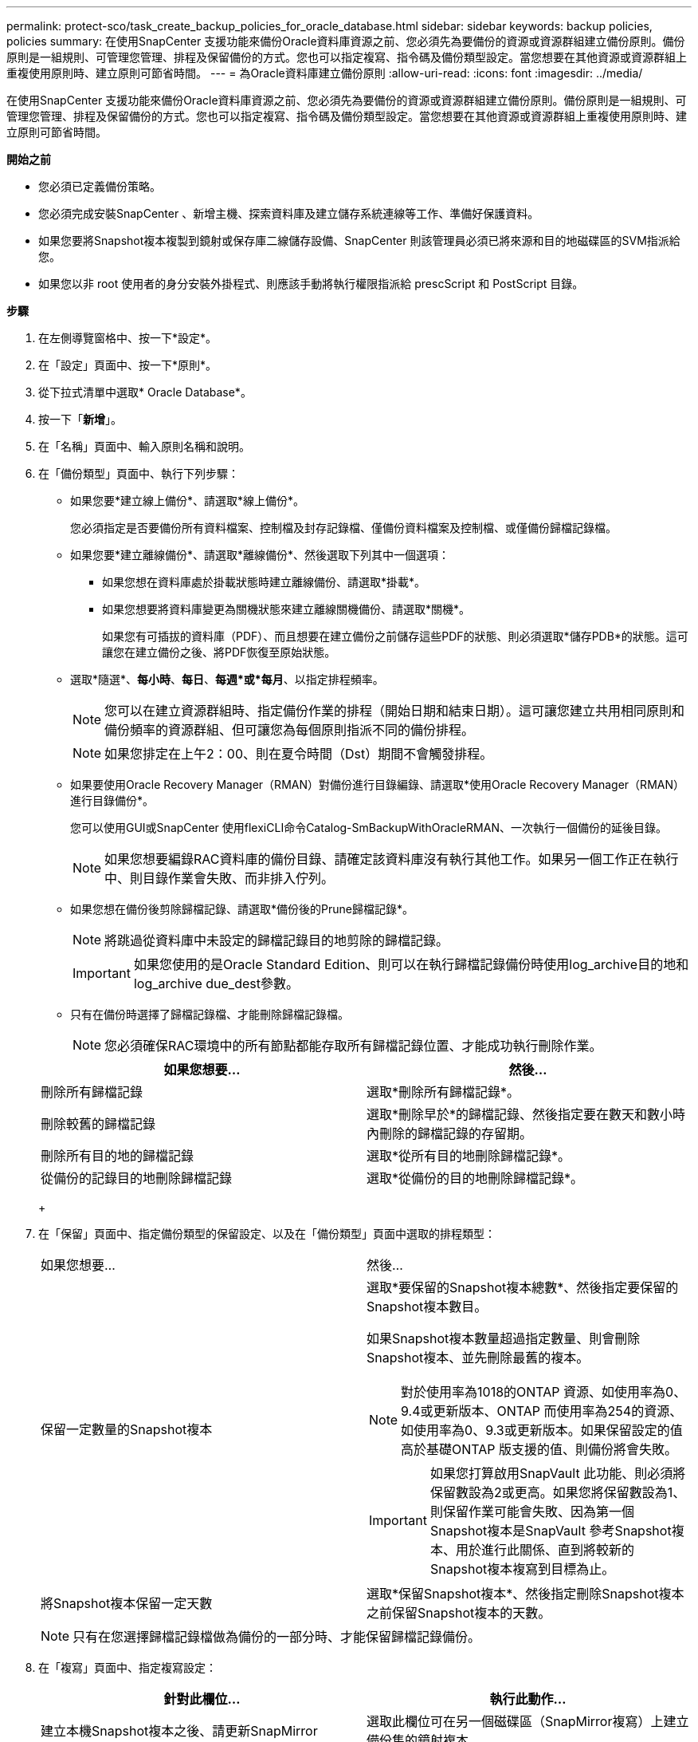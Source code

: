 ---
permalink: protect-sco/task_create_backup_policies_for_oracle_database.html 
sidebar: sidebar 
keywords: backup policies, policies 
summary: 在使用SnapCenter 支援功能來備份Oracle資料庫資源之前、您必須先為要備份的資源或資源群組建立備份原則。備份原則是一組規則、可管理您管理、排程及保留備份的方式。您也可以指定複寫、指令碼及備份類型設定。當您想要在其他資源或資源群組上重複使用原則時、建立原則可節省時間。 
---
= 為Oracle資料庫建立備份原則
:allow-uri-read: 
:icons: font
:imagesdir: ../media/


[role="lead"]
在使用SnapCenter 支援功能來備份Oracle資料庫資源之前、您必須先為要備份的資源或資源群組建立備份原則。備份原則是一組規則、可管理您管理、排程及保留備份的方式。您也可以指定複寫、指令碼及備份類型設定。當您想要在其他資源或資源群組上重複使用原則時、建立原則可節省時間。

*開始之前*

* 您必須已定義備份策略。
* 您必須完成安裝SnapCenter 、新增主機、探索資料庫及建立儲存系統連線等工作、準備好保護資料。
* 如果您要將Snapshot複本複製到鏡射或保存庫二線儲存設備、SnapCenter 則該管理員必須已將來源和目的地磁碟區的SVM指派給您。
* 如果您以非 root 使用者的身分安裝外掛程式、則應該手動將執行權限指派給 prescScript 和 PostScript 目錄。


*步驟*

. 在左側導覽窗格中、按一下*設定*。
. 在「設定」頁面中、按一下*原則*。
. 從下拉式清單中選取* Oracle Database*。
. 按一下「*新增*」。
. 在「名稱」頁面中、輸入原則名稱和說明。
. 在「備份類型」頁面中、執行下列步驟：
+
** 如果您要*建立線上備份*、請選取*線上備份*。
+
您必須指定是否要備份所有資料檔案、控制檔及封存記錄檔、僅備份資料檔案及控制檔、或僅備份歸檔記錄檔。

** 如果您要*建立離線備份*、請選取*離線備份*、然後選取下列其中一個選項：
+
*** 如果您想在資料庫處於掛載狀態時建立離線備份、請選取*掛載*。
*** 如果您想要將資料庫變更為關機狀態來建立離線關機備份、請選取*關機*。
+
如果您有可插拔的資料庫（PDF）、而且想要在建立備份之前儲存這些PDF的狀態、則必須選取*儲存PDB*的狀態。這可讓您在建立備份之後、將PDF恢復至原始狀態。



** 選取*隨選*、*每小時*、*每日*、*每週*或*每月*、以指定排程頻率。
+

NOTE: 您可以在建立資源群組時、指定備份作業的排程（開始日期和結束日期）。這可讓您建立共用相同原則和備份頻率的資源群組、但可讓您為每個原則指派不同的備份排程。

+

NOTE: 如果您排定在上午2：00、則在夏令時間（Dst）期間不會觸發排程。

** 如果要使用Oracle Recovery Manager（RMAN）對備份進行目錄編錄、請選取*使用Oracle Recovery Manager（RMAN）進行目錄備份*。
+
您可以使用GUI或SnapCenter 使用flexiCLI命令Catalog-SmBackupWithOracleRMAN、一次執行一個備份的延後目錄。

+

NOTE: 如果您想要編錄RAC資料庫的備份目錄、請確定該資料庫沒有執行其他工作。如果另一個工作正在執行中、則目錄作業會失敗、而非排入佇列。

** 如果您想在備份後剪除歸檔記錄、請選取*備份後的Prune歸檔記錄*。
+

NOTE: 將跳過從資料庫中未設定的歸檔記錄目的地剪除的歸檔記錄。

+

IMPORTANT: 如果您使用的是Oracle Standard Edition、則可以在執行歸檔記錄備份時使用log_archive目的地和log_archive due_dest參數。

** 只有在備份時選擇了歸檔記錄檔、才能刪除歸檔記錄檔。
+

NOTE: 您必須確保RAC環境中的所有節點都能存取所有歸檔記錄位置、才能成功執行刪除作業。

+
|===
| 如果您想要... | 然後... 


 a| 
刪除所有歸檔記錄
 a| 
選取*刪除所有歸檔記錄*。



 a| 
刪除較舊的歸檔記錄
 a| 
選取*刪除早於*的歸檔記錄、然後指定要在數天和數小時內刪除的歸檔記錄的存留期。



 a| 
刪除所有目的地的歸檔記錄
 a| 
選取*從所有目的地刪除歸檔記錄*。



 a| 
從備份的記錄目的地刪除歸檔記錄
 a| 
選取*從備份的目的地刪除歸檔記錄*。

|===
+
image:../media/sco_backuppolicy_prunning.gif[""]



. 在「保留」頁面中、指定備份類型的保留設定、以及在「備份類型」頁面中選取的排程類型：
+
|===


| 如果您想要... | 然後... 


 a| 
保留一定數量的Snapshot複本
 a| 
選取*要保留的Snapshot複本總數*、然後指定要保留的Snapshot複本數目。

如果Snapshot複本數量超過指定數量、則會刪除Snapshot複本、並先刪除最舊的複本。


NOTE: 對於使用率為1018的ONTAP 資源、如使用率為0、9.4或更新版本、ONTAP 而使用率為254的資源、如使用率為0、9.3或更新版本。如果保留設定的值高於基礎ONTAP 版支援的值、則備份將會失敗。


IMPORTANT: 如果您打算啟用SnapVault 此功能、則必須將保留數設為2或更高。如果您將保留數設為1、則保留作業可能會失敗、因為第一個Snapshot複本是SnapVault 參考Snapshot複本、用於進行此關係、直到將較新的Snapshot複本複寫到目標為止。



 a| 
將Snapshot複本保留一定天數
 a| 
選取*保留Snapshot複本*、然後指定刪除Snapshot複本之前保留Snapshot複本的天數。

|===
+

NOTE: 只有在您選擇歸檔記錄檔做為備份的一部分時、才能保留歸檔記錄備份。

. 在「複寫」頁面中、指定複寫設定：
+
|===
| 針對此欄位... | 執行此動作... 


 a| 
建立本機Snapshot複本之後、請更新SnapMirror
 a| 
選取此欄位可在另一個磁碟區（SnapMirror複寫）上建立備份集的鏡射複本。



 a| 
建立本機Snapshot複本後再更新SnapVault
 a| 
選取此選項以執行磁碟對磁碟備份複寫（SnapVault 還原備份）。



 a| 
次要原則標籤
 a| 
選取Snapshot標籤。

根據您選取的Snapshot複本標籤、ONTAP 將套用符合標籤的次要Snapshot複本保留原則。


NOTE: 如果您在建立本機Snapshot複本之後選擇*更新SnapMirror、您可以選擇性地指定次要原則標籤。不過、如果SnapVault 您在建立本機Snapshot複本*之後選擇*更新SUpdate、則應指定次要原則標籤。



 a| 
重試次數錯誤
 a| 
輸入作業停止前可允許的最大複寫嘗試次數。

|===
+

NOTE: 您應該在ONTAP 適用於二線儲存設備的SnapMirror保留原則中進行設定、以避免達到二線儲存設備上Snapshot複本的上限。

. 在「指令碼」頁面中、分別輸入您要在備份作業之前或之後執行的指令碼或指令碼路徑和引數。
+
您必須將預先編寫的內容和指令碼儲存在_/var/opt/snapcenter/spl/scripts_或此路徑內的任何資料夾中。依預設、會填入_/var/opt/snapcenter/spl/scripts_路徑。如果您在此路徑中建立任何資料夾來儲存指令碼、則必須在路徑中指定這些資料夾。

+
您也可以指定指令碼逾時值。預設值為60秒。

+
利用此功能、您可以在執行pretced和postscript時、使用預先定義的環境變數。SnapCenter link:../protect-sco/predefined-environment-variables-prescript-postscript-backup.html["深入瞭解"^]

. 在「驗證」頁面中、執行下列步驟：
+
.. 選取您要執行驗證作業的備份排程。
.. 在「驗證指令碼命令」區段中、分別輸入您要在驗證作業之前或之後執行的預先記錄或PostScript路徑和引數。
+
您必須將預先編寫的內容和指令碼儲存在_/var/opt/snapcenter/spl/scripts_或此路徑內的任何資料夾中。依預設、會填入_/var/opt/snapcenter/spl/scripts_路徑。如果您在此路徑中建立任何資料夾來儲存指令碼、則必須在路徑中指定這些資料夾。

+
您也可以指定指令碼逾時值。預設值為60秒。



. 檢閱摘要、然後按一下「*完成*」。

